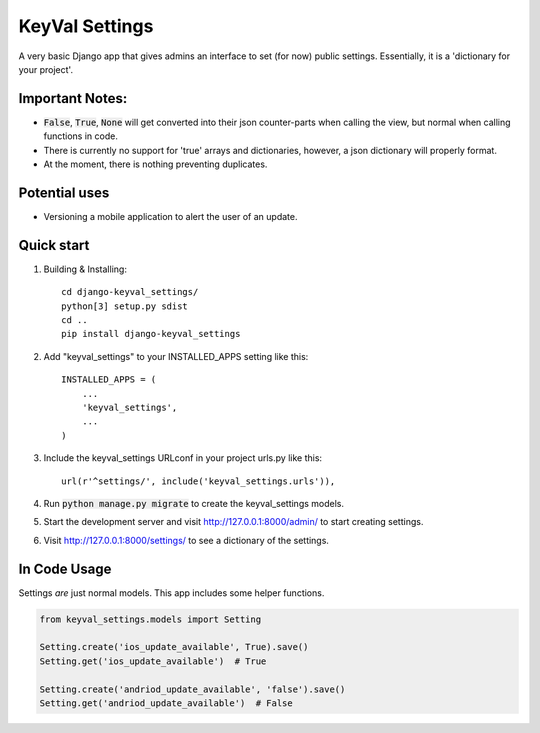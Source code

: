 ===============
KeyVal Settings
===============

A very basic Django app that gives admins an interface to set (for now) public settings.
Essentially, it is a 'dictionary for your project'.

Important Notes:
----------------
- :code:`False`, :code:`True`, :code:`None` will get converted into their json counter-parts when calling the view, but normal when calling functions in code.
- There is currently no support for 'true' arrays and dictionaries, however, a json dictionary will properly format.
- At the moment, there is nothing preventing duplicates.

Potential uses
--------------
* Versioning a mobile application to alert the user of an update.

Quick start
-----------

1. Building & Installing::

    cd django-keyval_settings/
    python[3] setup.py sdist
    cd ..
    pip install django-keyval_settings

2. Add "keyval_settings" to your INSTALLED_APPS setting like this::

    INSTALLED_APPS = (
        ...
        'keyval_settings',
        ...
    )

3. Include the keyval_settings URLconf in your project urls.py like this:: 

    url(r'^settings/', include('keyval_settings.urls')),

4. Run :code:`python manage.py migrate` to create the keyval_settings models.

5. Start the development server and visit http://127.0.0.1:8000/admin/ to start creating settings.

6. Visit http://127.0.0.1:8000/settings/ to see a dictionary of the settings.


In Code Usage
-------------
Settings *are* just normal models. This app includes some helper functions.

.. code-block:: python

    from keyval_settings.models import Setting

    Setting.create('ios_update_available', True).save()
    Setting.get('ios_update_available')  # True

    Setting.create('andriod_update_available', 'false').save()
    Setting.get('andriod_update_available')  # False

